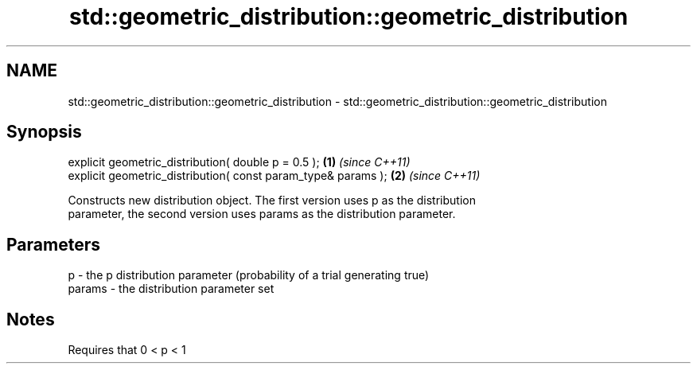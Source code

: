 .TH std::geometric_distribution::geometric_distribution 3 "2018.03.28" "http://cppreference.com" "C++ Standard Libary"
.SH NAME
std::geometric_distribution::geometric_distribution \- std::geometric_distribution::geometric_distribution

.SH Synopsis
   explicit geometric_distribution( double p = 0.5 );           \fB(1)\fP \fI(since C++11)\fP
   explicit geometric_distribution( const param_type& params ); \fB(2)\fP \fI(since C++11)\fP

   Constructs new distribution object. The first version uses p as the distribution
   parameter, the second version uses params as the distribution parameter.

.SH Parameters

   p      - the p distribution parameter (probability of a trial generating true)
   params - the distribution parameter set

.SH Notes

   Requires that 0 < p < 1
